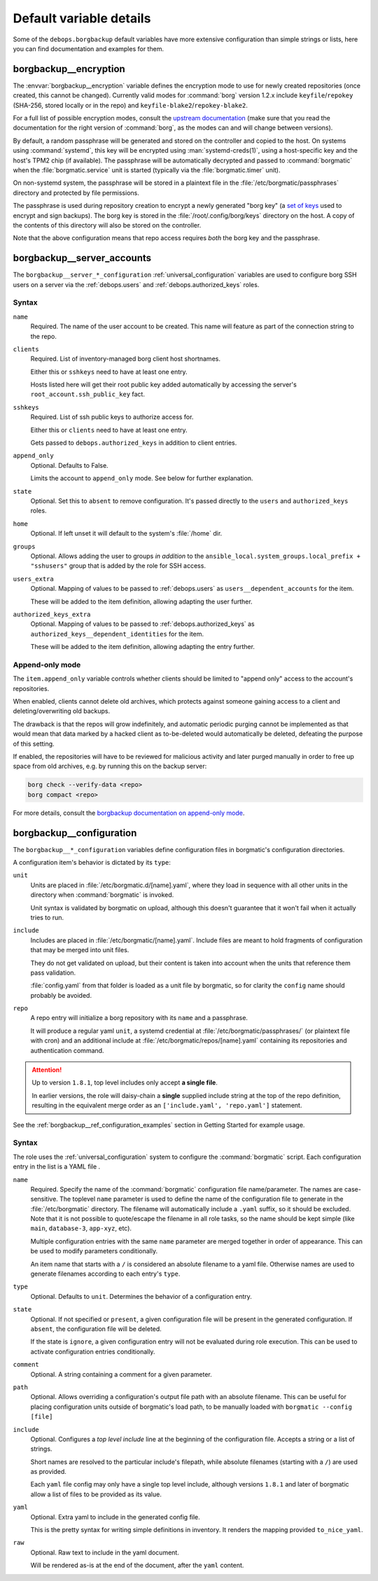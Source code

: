 .. Copyright (C) 2023 David Härdeman <david@hardeman.nu>
.. Copyright (C) 2023 DebOps <https://debops.org/>
.. SPDX-License-Identifier: GPL-3.0-only

Default variable details
========================

Some of the ``debops.borgbackup`` default variables have more extensive
configuration than simple strings or lists, here you can find documentation and
examples for them.

.. only:: html

   .. contents::
      :local:
      :depth: 1


.. _borgbackup__ref_encryption:

borgbackup__encryption
----------------------

The :envvar:`borgbackup__encryption` variable defines the encryption mode to
use for newly created repositories (once created, this cannot be changed).
Currently valid modes for :command:`borg` version 1.2.x include
``keyfile``/``repokey`` (SHA-256, stored locally or in the repo) and
``keyfile-blake2``/``repokey-blake2``.

For a full list of possible encryption modes, consult the
`upstream documentation`__ (make sure that you read the documentation for the
right version of :command:`borg`, as the modes can and will change between
versions).

.. __: https://borgbackup.readthedocs.io/en/stable/usage/init.html#more-encryption-modes

By default, a random passphrase will be generated and stored on the controller
and copied to the host. On systems using :command:`systemd`, this key will be
encrypted using :man:`systemd-creds(1)`, using a host-specific key and the
host's TPM2 chip (if available). The passphrase will be automatically decrypted
and passed to :command:`borgmatic` when the :file:`borgmatic.service` unit is
started (typically via the :file:`borgmatic.timer` unit).

On non-systemd system, the passphrase will be stored in a plaintext file in
the :file:`/etc/borgmatic/passphrases` directory and protected by file
permissions.

The passphrase is used during repository creation to encrypt a newly generated
"borg key" (a `set of keys`__ used to encrypt and sign backups). The borg key
is stored in the :file:`/root/.config/borg/keys` directory on the host. A copy
of the contents of this directory will also be stored on the controller.

Note that the above configuration means that repo access requires *both* the
borg key and the passphrase.

.. __: https://borgbackup.readthedocs.io/en/stable/internals/data-structures.html#key-files


.. _borgbackup__ref_server_accounts:

borgbackup__server_accounts
---------------------------

The ``borgbackup__server_*_configuration`` :ref:`universal_configuration`
variables are used to configure borg SSH users on a server via the
:ref:`debops.users` and :ref:`debops.authorized_keys` roles.


Syntax
~~~~~~

``name``
  Required. The name of the user account to be created.
  This name will feature as part of the connection string to the repo.

``clients``
  Required. List of inventory-managed borg client host shortnames.

  Either this or ``sshkeys`` need to have at least one entry.

  Hosts listed here will get their root public key added automatically by
  accessing the server's ``root_account.ssh_public_key`` fact.

``sshkeys``
  Required. List of ssh public keys to authorize access for.

  Either this or ``clients`` need to have at least one entry.

  Gets passed to ``debops.authorized_keys`` in addition to client entries.

``append_only``
  Optional. Defaults to False.

  Limits the account to ``append_only`` mode. See below for further explanation.

``state``
  Optional. Set this to ``absent`` to remove configuration.
  It's passed directly to the ``users`` and ``authorized_keys`` roles.

``home``
  Optional. If left unset it will default to the system's :file:`/home` dir.

``groups``
  Optional. Allows adding the user to groups *in addition* to the
  ``ansible_local.system_groups.local_prefix + "sshusers"`` group that is added
  by the role for SSH access.

``users_extra``
  Optional. Mapping of values to be passed to :ref:`debops.users` as
  ``users__dependent_accounts`` for the item.

  These will be added to the item definition, allowing adapting the user further.

``authorized_keys_extra``
  Optional. Mapping of values to be passed to :ref:`debops.authorized_keys` as
  ``authorized_keys__dependent_identities`` for the item.

  These will be added to the item definition, allowing adapting the entry further.


.. _borgbackup__ref_append_only:

Append-only mode
~~~~~~~~~~~~~~~~

The ``item.append_only`` variable controls whether clients should be limited to
"append only" access to the account's repositories.

When enabled, clients cannot delete old archives, which protects against
someone gaining access to a client and deleting/overwriting old backups.

The drawback is that the repos will grow indefinitely, and automatic periodic
purging cannot be implemented as that would mean that data marked by a hacked
client as to-be-deleted would automatically be deleted, defeating the purpose
of this setting.

If enabled, the repositories will have to be reviewed for malicious activity
and later purged manually in order to free up space from old archives, e.g. by
running this on the backup server:

.. code-block:: console

   borg check --verify-data <repo>
   borg compact <repo>

For more details, consult the `borgbackup documentation on append-only mode`__.

.. __: https://borgbackup.readthedocs.io/en/stable/usage/notes.html#append-only-mode-forbid-compaction


.. _borgbackup__ref_configuration:

borgbackup__configuration
-------------------------

The ``borgbackup__*_configuration`` variables define configuration files
in borgmatic's configuration directories.

A configuration item's behavior is dictated by its ``type``:

``unit``
  Units are placed in :file:`/etc/borgmatic.d/[name].yaml`,
  where they load in sequence with all other units in the directory when
  :command:`borgmatic` is invoked.

  Unit syntax is validated by borgmatic on upload, although this doesn't
  guarantee that it won't fail when it actually tries to run.

``include``
  Includes are placed in :file:`/etc/borgmatic/[name].yaml`.
  Include files are meant to hold fragments of configuration that may be
  merged into unit files.

  They do not get validated on upload, but their content is taken into account
  when the units that reference them pass validation.

  :file:`config.yaml` from that folder is loaded as a unit file by borgmatic,
  so for clarity the ``config`` name should probably be avoided.

``repo``
  A repo entry will initialize a borg repository with its ``name`` and a passphrase.

  It will produce a regular yaml ``unit``, a systemd credential at
  :file:`/etc/borgmatic/passphrases/` (or plaintext file with cron) and an
  additional include at :file:`/etc/borgmatic/repos/[name].yaml`
  containing its repositories and authentication command.


.. attention::

   Up to version ``1.8.1``, top level includes only accept **a single file**.

   In earlier versions, the role will daisy-chain a **single** supplied include string
   at the top of the repo definition, resulting in the equivalent merge order as an
   ``['include.yaml', 'repo.yaml']`` statement.


See the :ref:`borgbackup__ref_configuration_examples` section in Getting Started
for example usage.


Syntax
~~~~~~

The role uses the :ref:`universal_configuration` system to configure the
:command:`borgmatic` script. Each configuration entry in the list is
a YAML file .

``name``
  Required. Specify the name of the :command:`borgmatic` configuration
  file name/parameter. The names are case-sensitive. The toplevel ``name``
  parameter is used to define the name of the configuration file to generate in
  the :file:`/etc/borgmatic` directory. The filename will automatically include
  a ``.yaml`` suffix, so it should be excluded. Note that it is not possible
  to quote/escape the filename in all role tasks, so the name should be kept
  simple (like ``main``, ``database-3``, ``app-xyz``, etc).

  Multiple configuration entries with the same ``name`` parameter are merged
  together in order of appearance. This can be used to modify parameters
  conditionally.

  An item name that starts with a ``/`` is considered an absolute filename
  to a yaml file. Otherwise names are used to generate filenames according
  to each entry's ``type``.

``type``
  Optional. Defaults to ``unit``.
  Determines the behavior of a configuration entry.

``state``
  Optional. If not specified or ``present``, a given configuration file
  will be present in the generated configuration.
  If ``absent``, the configuration file will be deleted.

  If the state is ``ignore``, a given configuration entry will not be evaluated
  during role execution. This can be used to activate configuration entries
  conditionally.

``comment``
  Optional. A string containing a comment for a given parameter.

``path``
  Optional. Allows overriding a configuration's output file path with an
  absolute filename. This can be useful for placing configuration units outside
  of borgmatic's load path, to be manually loaded with ``borgmatic --config [file]``

``include``
  Optional. Configures a *top level include* line at the beginning of the
  configuration file. Accepts a string or a list of strings.

  Short names are resolved to the particular include's filepath, while
  absolute filenames (starting with a ``/``) are used as provided.

  Each ``yaml`` file config may only have a single top level include, although
  versions ``1.8.1`` and later of borgmatic allow a list of files to be provided
  as its value.

``yaml``
  Optional. Extra yaml to include in the generated config file.

  This is the pretty syntax for writing simple definitions in inventory.
  It renders the mapping provided ``to_nice_yaml``.

``raw``
  Optional. Raw text to include in the yaml document.

  Will be rendered as-is at the end of the document, after the ``yaml`` content.
